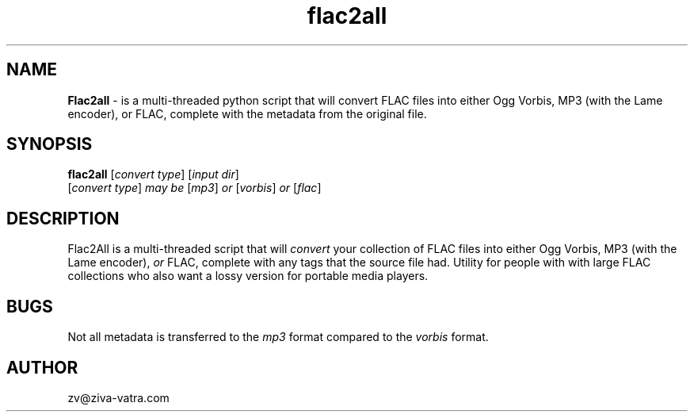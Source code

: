 .\" Text automatically generated by txt2man
.TH flac2all  "1"
.SH NAME
\fBFlac2all \fP- is a multi-threaded python script that will convert FLAC files into either Ogg Vorbis, MP3 (with the Lame encoder), or FLAC, complete with the metadata from the original file.
\fB
.SH SYNOPSIS
.nf
.fam C
 \fBflac2all\fP [\fIconvert\fP \fItype\fP] [\fIinput\fP \fIdir\fP]
 [\fIconvert\fP \fItype\fP] \fImay\fP \fIbe\fP [\fImp3\fP] \fIor\fP [\fIvorbis\fP] \fIor\fP [\fIflac\fP]

.fam T
.fi
.fam T
.fi
.SH DESCRIPTION
Flac2All is a multi-threaded script that will \fIconvert\fP your collection of FLAC files into either Ogg Vorbis, MP3 (with the Lame encoder), \fIor\fP FLAC, complete with any tags that the source file had. Utility for people with with large FLAC collections who also want a lossy version for portable media players. 
.SH BUGS
Not all metadata is transferred to the \fImp3\fP format compared to the \fIvorbis\fP format.
.SH AUTHOR
zv@ziva-vatra.com
